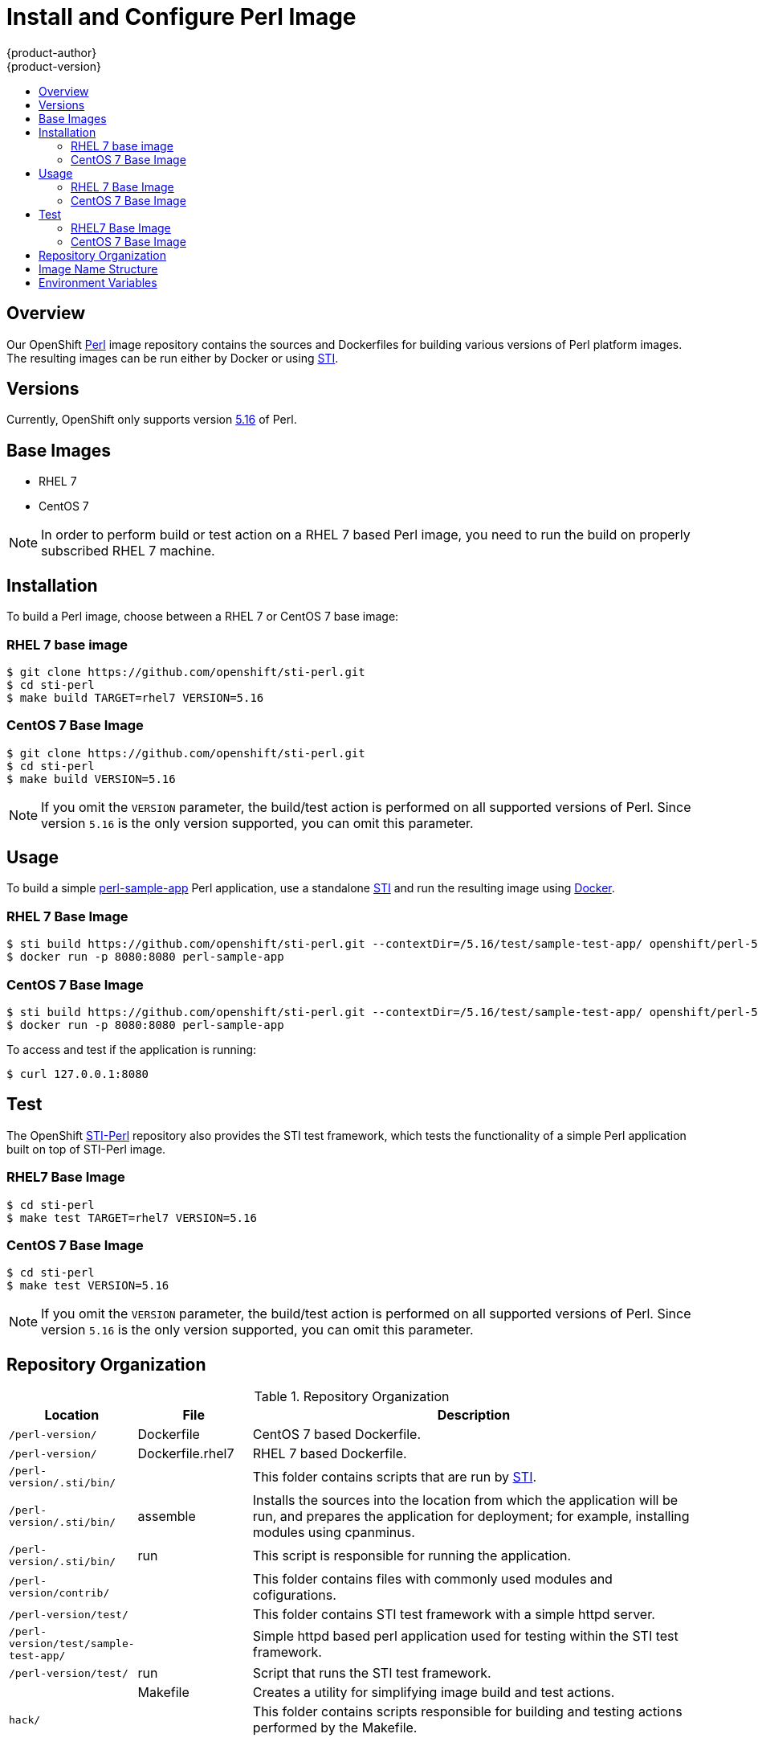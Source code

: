 = Install and Configure Perl Image
{product-author}
{product-version}
:data-uri:
:icons:
:experimental:
:toc: macro
:toc-title:

toc::[]

== Overview
Our OpenShift https://github.com/openshift/sti-perl/tree/master/5.16[Perl]
image repository contains the sources and Dockerfiles for building various 
versions of Perl platform images. The resulting images can be run either by 
Docker or using https://github.com/openshift/source-to-image[STI].

== Versions
Currently, OpenShift only supports version https://github.com/openshift/sti-perl/tree/master/5.16[5.16] of Perl.

== Base Images

* RHEL 7
* CentOS 7

[NOTE]
====
In order to perform build or test action on a RHEL 7 based Perl image, you 
need to run the build on properly subscribed RHEL 7 machine.
====

== Installation
To build a Perl image, choose between a RHEL 7 or CentOS 7 base image:

=== RHEL 7 base image

----
$ git clone https://github.com/openshift/sti-perl.git
$ cd sti-perl
$ make build TARGET=rhel7 VERSION=5.16
----

=== CentOS 7 Base Image

----
$ git clone https://github.com/openshift/sti-perl.git
$ cd sti-perl
$ make build VERSION=5.16
----

[NOTE]
====
If you omit the `VERSION` parameter, the build/test action is performed on all 
supported versions of Perl. Since version `5.16` is the only version supported, 
you can omit this parameter.
====

== Usage
To build a simple https://github.com/openshift/sti-perl/tree/master/5.16/test/sample-test-app[perl-sample-app]
Perl application, use a standalone https://github.com/openshift/source-to-image[STI]
and run the resulting image using http://docker.io[Docker].

=== RHEL 7 Base Image

----
$ sti build https://github.com/openshift/sti-perl.git --contextDir=/5.16/test/sample-test-app/ openshift/perl-516-rhel7 perl-sample-app
$ docker run -p 8080:8080 perl-sample-app
----

=== CentOS 7 Base Image

----
$ sti build https://github.com/openshift/sti-perl.git --contextDir=/5.16/test/sample-test-app/ openshift/perl-516-centos7 perl-sample-app
$ docker run -p 8080:8080 perl-sample-app
----

To access and test if the application is running:

----
$ curl 127.0.0.1:8080
----

== Test
The OpenShift https://github.com/openshift/sti-perl/tree/master/5.16[STI-Perl]
repository also provides the STI test framework, which tests the functionality
of a simple Perl application built on top of STI-Perl image.

=== RHEL7 Base Image

----
$ cd sti-perl
$ make test TARGET=rhel7 VERSION=5.16
----

=== CentOS 7 Base Image

----
$ cd sti-perl
$ make test VERSION=5.16
----

[NOTE]
====
If you omit the `VERSION` parameter, the build/test action is performed on all
supported versions of Perl. Since version `5.16` is the only version supported,
you can omit this parameter.
====

== Repository Organization

.Repository Organization
[cols=".^2,.^2,8",options="header"]
|===

|Location |File |Description

|`/perl-version/`
|[filename]#Dockerfile#
|CentOS 7 based Dockerfile.

|`/perl-version/`
|[filename]#Dockerfile.rhel7#
|RHEL 7 based Dockerfile.

|`/perl-version/.sti/bin/`
|
|This folder contains scripts that are run by https://github.com/openshift/source-to-image[STI].

|`/perl-version/.sti/bin/`
|[filename]#assemble#
|Installs the sources into the location from which the application will be run, and prepares the application for deployment; for example, installing modules using cpanminus.

|`/perl-version/.sti/bin/`
|[filename]#run#
|This script is responsible for running the application.

|`/perl-version/contrib/`
|
|This folder contains files with commonly used modules and cofigurations.

|`/perl-version/test/`
|
|This folder contains STI test framework with a simple httpd server.

|`/perl-version/test/sample-test-app/`
|
|Simple httpd based perl application used for testing within the STI test framework.

|`/perl-version/test/`
|[filename]#run#
|Script that runs the STI test framework.

|
|[filename]#Makefile#
|Creates a utility for simplifying image build and test actions.

|`hack/`
|
|This folder contains scripts responsible for building and testing actions performed by the [filename]#Makefile#.
|===

== Image Name Structure

Use the following image name structure:

****
`openshift/[replaceable]#<platform_name>#-[replaceable]#<platform_version>#-[replaceable]#<base_builder_image>#`
****

Where:

. [replaceable]#<platform_name># - Refers to the STI platform; for example, `perl`
. [replaceable]#<platform_version># - The version of the referenced platform, without dots; for example, `516` for Perl 5.16
. [replaceable]#<Base_builder_image># - The base OS, such as `rhel7` or `centos7`

.Example image names:
====

----
openshift/perl-516-centos7

openshift/perl-516-rhel7
----
====

== Environment Variables

To set these environment variables, you can place them into `.sti/environment`
file inside your source code repository.

* [envvar]#ENABLE_CPAN_TEST# - This variable will install all the cpan modules and run their tests. By default is the testing of the modules turned off. 

* [envvar]#CPAN_MIRROR# - This variable specifies mirror URL which will cpanminus use to install dependencies. By default the URL is not specified.
